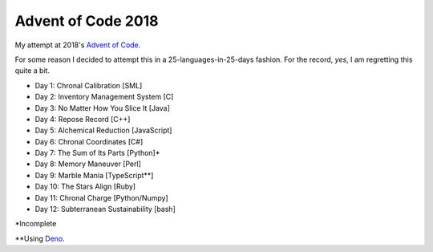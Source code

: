 ===================
Advent of Code 2018
===================

My attempt at 2018's `Advent of Code <https://adventofcode.com/2018>`_.

For some reason I decided to attempt this in a 25-languages-in-25-days
fashion. For the record, *yes*, I am regretting this quite a bit.

* Day 1: Chronal Calibration [SML]
* Day 2: Inventory Management System [C]
* Day 3: No Matter How You Slice It [Java]
* Day 4: Repose Record [C++]
* Day 5: Alchemical Reduction [JavaScript]
* Day 6: Chronal Coordinates [C#]
* Day 7: The Sum of Its Parts [Python]*
* Day 8: Memory Maneuver [Perl]
* Day 9: Marble Mania [TypeScript**]
* Day 10: The Stars Align [Ruby]
* Day 11: Chronal Charge [Python/Numpy]
* Day 12: Subterranean Sustainability [bash]

\*Incomplete

\*\*Using `Deno <https://github.com/denoland/deno>`_.


